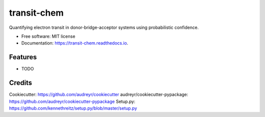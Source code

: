 transit-chem
============


.. image:: https://img.shields.io/pypi/v/transit_chem.svg
        :target: https://pypi.python.org/pypi/transit_chem

.. image:: https://img.shields.io/travis/ecurtin2/transit-chem.svg
        :target: https://travis-ci.org/ecurtin2/transit-chem

.. image:: https://readthedocs.org/projects/transit-chem/badge/?version=latest
        :target: https://transit-chem.readthedocs.io/en/latest/?badge=latest
        :alt: Documentation Status


Quantifying electron transit in donor-bridge-acceptor systems using probabilistic confidence.


* Free software: MIT license
* Documentation: https://transit-chem.readthedocs.io.


Features
--------

* TODO

Credits
-------

Cookiecutter: https://github.com/audreyr/cookiecutter
audreyr/cookiecutter-pypackage: https://github.com/audreyr/cookiecutter-pypackage
Setup.py: https://github.com/kennethreitz/setup.py/blob/master/setup.py
